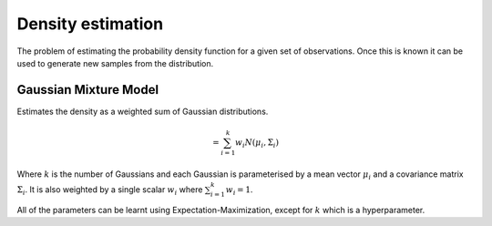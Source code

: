 """"""""""""""""""""
Density estimation
""""""""""""""""""""
The problem of estimating the probability density function for a given set of observations. Once this is known it can be used to generate new samples from the distribution.

Gaussian Mixture Model
------------------------
Estimates the density as a weighted sum of Gaussian distributions.

.. math::
  = \sum_{i=1}^k w_i N(\mu_i,\Sigma_i)

Where :math:`k` is the number of Gaussians and each Gaussian is parameterised by a mean vector :math:`\mu_i` and a covariance matrix :math:`\Sigma_i`. It is also weighted by a single scalar :math:`w_i` where :math:`\sum_{i=1}^k w_i = 1`.

All of the parameters can be learnt using Expectation-Maximization, except for :math:`k` which is a hyperparameter.
